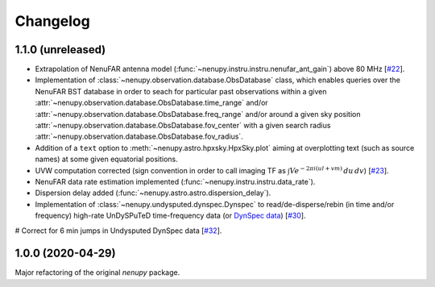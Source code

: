 Changelog
=========

1.1.0 (unreleased)
^^^^^^^^^^^^^^^^^^

* Extrapolation of NenuFAR antenna model (:func:`~nenupy.instru.instru.nenufar_ant_gain`) above 80 MHz [`#22 <https://github.com/AlanLoh/nenupy/issues/22>`_].
* Implementation of :class:`~nenupy.observation.database.ObsDatabase` class, which enables queries over the NenuFAR BST database in order to seach for particular past observations within a given :attr:`~nenupy.observation.database.ObsDatabase.time_range` and/or :attr:`~nenupy.observation.database.ObsDatabase.freq_range` and/or around a given sky position :attr:`~nenupy.observation.database.ObsDatabase.fov_center` with a given search radius :attr:`~nenupy.observation.database.ObsDatabase.fov_radius`.
* Addition of a ``text`` option to :meth:`~nenupy.astro.hpxsky.HpxSky.plot` aiming at overplotting text (such as source names) at some given equatorial positions.
* UVW computation corrected (sign convention in order to call imaging TF as :math:`\int V e^{-2\pi i (ul + vm)}\, du\, dv`) [`#23 <https://github.com/AlanLoh/nenupy/issues/23>`_].
* NenuFAR data rate estimation implemented (:func:`~nenupy.instru.instru.data_rate`).
* Dispersion delay added (:func:`~nenupy.astro.astro.dispersion_delay`).
* Implementation of :class:`~nenupy.undysputed.dynspec.Dynspec` to read/de-disperse/rebin (in time and/or frequency) high-rate UnDySPuTeD time-frequency data (or `DynSpec data <https://nenufar.obs-nancay.fr/en/astronomer/#data-products>`_) [`#30 <https://github.com/AlanLoh/nenupy/issues/30>`_].
# Correct for 6 min jumps in Undysputed DynSpec data [`#32 <https://github.com/AlanLoh/nenupy/issues/32>`_].
 

1.0.0 (2020-04-29)
^^^^^^^^^^^^^^^^^^

Major refactoring of the original `nenupy` package.